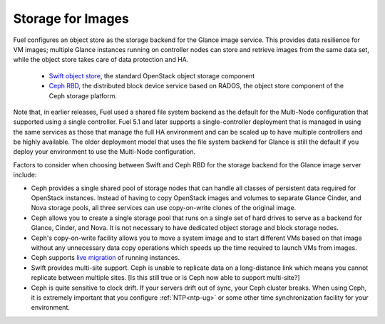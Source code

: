 Storage for Images
------------------

.. _Object_Storage_for_Images:

Fuel configures an object store as the storage backend
for the Glance image service.
This provides data resilience for VM images;
multiple Glance instances running on controller nodes
can store and retrieve images from the same data set,
while the object store takes care of data protection and HA.

 * `Swift object store <http://swift.openstack.org/>`_, the standard
   OpenStack object storage component

 * `Ceph RBD <http://ceph.com/docs/master/rbd/rbd-openstack/>`_, the
   distributed block device service based on RADOS, the object store
   component of the Ceph storage platform.

Note that, in earlier releases,
Fuel used a shared file system backend as the default
for the Multi-Node configuration
that supported using a single controller.
Fuel 5.1 and later supports a single-controller deployment
that is managed in using the same services
as those that manage the full HA environment
and can be scaled up to have multiple controllers
and be highly available.
The older deployment model
that uses the file system backend for Glance
is still the default if you deploy your environment
to use the Multi-Node configuration.

Factors to consider when choosing between
Swift and Ceph RBD for the storage backend
for the Glance image server include:

* Ceph provides a single shared pool of storage nodes
  that can handle all classes of persistent data
  required for OpenStack instances.
  Instead of having to copy OpenStack images and volumes
  to separate Glance Cinder, and Nova storage pools,
  all three services can use copy-on-write clones of the original image.

* Ceph allows you to create a single storage pool
  that runs on a single set of hard drives
  to serve as a backend for Glance, Cinder, and Nova.
  It is not necessary to have dedicated
  object storage and block storage nodes.

* Ceph's copy-on-write facility allows you
  to move a system image
  and to start different VMs based on that image
  without any unnecessary data copy operations
  which speeds up the time required to launch VMs from images.

* Ceph supports `live migration
  <http://docs.openstack.org/admin-guide-cloud/content/section_live-migration-usage.html>`_
  of running instances.

* Swift provides multi-site support.
  Ceph is unable to replicate data on a long-distance link
  which means you cannot replicate between multiple sites.
  [Is this still true or is Ceph now able to support multi-site?]

* Ceph is quite sensitive to clock drift.
  If your servers drift out of sync,
  your Ceph cluster breaks.
  When using Ceph, it is extremely important
  that you configure :ref:`NTP<ntp-ug>`
  or some other time synchronization facility for your environment.



